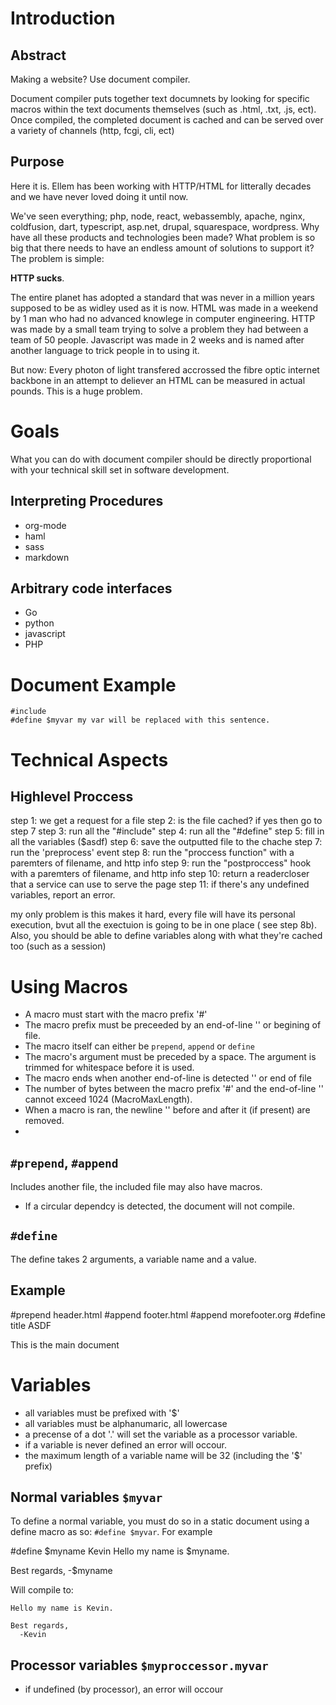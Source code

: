 #+AUTHOR: kmarschke
#+DATE: 2020-02-15

* Introduction

** Abstract
Making a website? Use document compiler.

Document compiler puts together text documnets by looking for specific
macros within the text documents themselves (such as .html, .txt, .js,
ect). Once compiled, the completed document is cached and can be
served over a variety of channels (http, fcgi, cli, ect)

** Purpose
Here it is. Ellem has been working with HTTP/HTML for litterally
decades and we have never loved doing it until now. 

We've seen everything; php, node, react, webassembly, apache, nginx,
coldfusion, dart, typescript, asp.net, drupal, squarespace,
wordpress. Why have all these products and technologies been made?
What problem is so big that there needs to have an endless amount of
solutions to support it? The problem is simple:

*HTTP sucks*.

The entire planet has adopted a standard that was never in a million
years supposed to be as widley used as it is now. HTML was made in a
weekend by 1 man who had no advanced knowlege in computer
engineering. HTTP was made by a small team trying to solve a problem
they had between a team of 50 people. Javascript was made in 2 weeks
and is named after another language to trick people in to using it.

But now: Every photon of light transfered accrossed the fibre optic
internet backbone in an attempt to deliever an HTML can be measured in
actual pounds. This is a huge problem.

* Goals
What you can do with document compiler should be directly proportional
with your technical skill set in software development.

** Interpreting Procedures
  - org-mode
  - haml
  - sass
  - markdown
** Arbitrary code interfaces
  - Go
  - python
  - javascript
  - PHP 


* Document Example
#+BEGIN_SRC
#include 
#define $myvar my var will be replaced with this sentence.
#+END_SRC
* Technical Aspects
** Highlevel Proccess
step 1: we get a request for a file
step 2: is the file cached? if yes then go to step 7
step 3: run all the "#include"
step 4: run all the "#define"
step 5: fill in all the variables ($asdf)
step 6: save the outputted file to the chache
step 7: run the 'preprocess' event
step 8: run the "proccess function" with a paremters of filename, and http info
step 9: run the "postproccess" hook with a paremters of filename, and http info
step 10: return a readercloser that a service can use to serve the page
step 11: if there's any undefined variables, report an error.

my only problem is this makes it hard, every file will have its
personal execution, bvut all the exectuion is going to be in one place
( see step 8b). Also, you should be able to define variables along
with what they're cached too (such as a session)

* Using Macros
 - A macro must start with the macro prefix '#'
 - The macro prefix must be preceeded by an end-of-line '\n' or
   begining of file.
 - The macro itself can either be =prepend=, =append= or =define=
 - The macro's argument must be preceded by a space. The argument
   is trimmed for whitespace before it is used.
 - The macro ends when another end-of-line is detected '\n' or end of file
 - The number of bytes between the macro prefix '#' and the
   end-of-line '\n' cannot exceed 1024 (MacroMaxLength).
 - When a macro is ran, the newline '\n' before and after it (if
   present) are removed.
 - 
** ~#prepend~, ~#append~
Includes another file, the included file may also have macros.
 - If a circular dependcy is detected, the document will not compile.


** ~#define~
The define takes 2 arguments, a variable name and a value.

** Example

#+BEING_SRC text
#prepend header.html
#append footer.html
#append morefooter.org
#define title ASDF


This is the main document
#+END_SRC

* Variables
  - all variables must be prefixed with '$'
  - all variables must be alphanumaric, all lowercase
  - a precense of a dot '.' will set the variable as a processor
    variable.
  - if a variable is never defined an error will occour.
  - the maximum length of a variable name will be 32 (including the
    '$' prefix)
** Normal variables ~$myvar~
To define a normal variable, you must do so in a static document using
a define macro as so: ~#define $myvar~. For example

#+BEING_SRC
#define $myname Kevin
Hello my name is $myname.

Best regards,
  -$myname
#+END_SRC
Will compile to:
#+BEGIN_SRC
Hello my name is Kevin.

Best regards,
  -Kevin
#+END_SRC
** Processor variables ~$myproccessor.myvar~
  - if undefined (by processor), an error will occour
